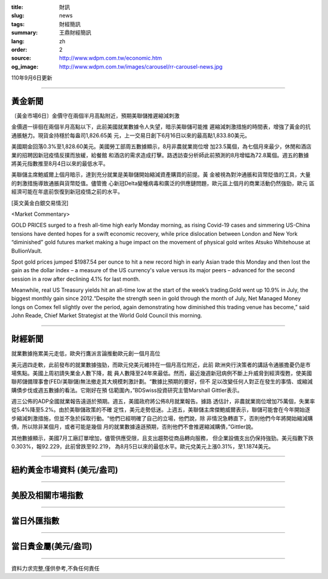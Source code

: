 :title: 財訊
:slug: news
:tags: 財經簡訊
:summary: 王鼎財經簡訊
:lang: zh
:order: 2
:source: http://www.wdpm.com.tw/economic.htm
:og_image: http://www.wdpm.com.tw/images/carousel/rr-carousel-news.jpg

110年9月6日更新

----

黃金新聞
++++++++

〔黃金市場6日〕金價守在兩個半月高點附近，預期美聯儲推遲縮減刺激

金價週一徘徊在兩個半月高點以下，此前美國就業數據令人失望，暗示美聯儲可能推
遲縮減刺激措施的時間表，增強了黃金的抗通脹魅力。現貨金持穩於每盎司1,826.65美
元，上一交易日創下6月16日以來的最高點1,833.80美元。

美國期金回落0.3%至1,828.60美元。美國勞工部周五數據顯示，8月非農就業崗位增
加23.5萬個，為七個月來最少，休閒和酒店業的招聘因新冠疫情反撲而放緩，給餐館
和酒店的需求造成打擊。路透訪查分析師此前預測的8月增幅為72.8萬個。週五的數據
將美元指數推至8月4日以來的最低水平。

美聯儲主席鮑威爾上個月暗示，達到充分就業是美聯儲開始縮減資產購買的前提。黃
金被視為對沖通脹和貨幣貶值的工具，大量的刺激措施導致通脹與貨幣貶值。儘管擔
心新冠Delta變種病毒和廣泛的供應鏈問題，歐元區上個月的商業活動仍然強勁，歐元
區經濟可能在年底前恢復到新冠疫情之前的水平。







[英文黃金白銀交易情況]

<Market Commentary>

GOLD PRICES surged to a fresh all-time high early Monday morning, as 
rising Covid-19 cases and simmering US-China tensions have dented hopes 
for a swift economic recovery, while price dislocation between London and 
New York “diminished” gold futures market making a huge impact on the 
movement of physical gold writes Atsuko Whitehouse at BullionVault.
 
Spot gold prices jumped $1987.54 per ounce to hit a new record high in 
early Asian trade this Monday and then lost the gain as the dollar 
index – a measure of the US currency's value versus its major 
peers – advanced for the second session in a row after declining 4.1% 
for last month.
 
Meanwhile, real US Treasury yields hit an all-time low at the start of 
the week’s trading.Gold went up 10.9% in July, the biggest monthly gain 
since 2012.“Despite the strength seen in gold through the month of July, 
Net Managed Money longs on Comex fell slightly over the period, again 
demonstrating how diminished this trading venue has become,” said John 
Reade, Chief Market Strategist at the World Gold Council this morning.

----

財經新聞
++++++++
就業數據拖累美元走低，歐央行鷹派言論推動歐元創一個月高位

美元週四走軟，此前發布的就業數據強勁，而歐元兌美元維持在一個月高位附近，此前
歐洲央行決策者的講話令通脹擔憂仍是市場焦點。美國上周初請失業金人數下降，裁
員人數降至24年來最低。然而，最近幾週新冠病例不斷上升威脅到經濟復甦，使美國
聯邦儲備理事會(FED/美聯儲)無法撤走其大規模刺激計劃。“數據比預期的要好，但不
足以改變任何人對正在發生的事情、或縮減購債步伐或週五數據的看法。它剛好在預
估範圍內，”BDSwiss投資研究主管Marshall Gittler表示。

週三公佈的ADP全國就業報告遠遜於預期。週五，美國政府將公佈8月就業報告。據路
透估計，非農就業崗位增加75萬個，失業率從5.4%降至5.2%。由於美聯儲政策的不確
定性，美元走勢低迷。上週五，美聯儲主席傑鮑威爾表示，聯儲可能會在今年開始逐
步縮減刺激措施，但並不急於採取行動。“他們已經明確了自己的立場，他們說，除
非情況急轉直下，否則他們今年將開始縮減購債，所以除非某個月，或者可能是幾個
月的就業數據遠遜預期，否則他們不會推遲縮減購債，”Gittler說。

其他數據顯示，美國7月工廠訂單增加，儘管供應受限，且支出趨勢從商品轉向服務，
但企業設備支出仍保持強勁。美元指數下跌0.303%，報92.229，此前曾跌至92.219，
為8月5日以來的最低水平。歐元兌美元上漲0.31%，至1.1874美元。



            


----

紐約黃金市場資料 (美元/盎司)
++++++++++++++++++++++++++++

.. raw:: html

  <A HREF="http://www.kitco.com/connecting.html">
  <IMG SRC="http://www.kitconet.com/images/quotes_4b2.gif" BORDER="0" ALT="[Most Recent Quotes from www.kitco.com]">
  </A>

----

美股及相關市場指數
++++++++++++++++++

.. raw:: html

  <!-- TradingView Widget BEGIN -->
  <div class="tradingview-widget-container">
    <div class="tradingview-widget-container__widget"></div>
    <div class="tradingview-widget-copyright"><a href="https://tw.tradingview.com/markets/indices/" rel="noopener" target="_blank"><span class="blue-text">指數行情</span></a>由TradingView提供</div>
    <script type="text/javascript" src="https://s3.tradingview.com/external-embedding/embed-widget-market-quotes.js" async>
    {
    "title": "指數",
    "width": 770,
    "height": 450,
    "locale": "zh_TW",
    "symbolsGroups": [
      {
        "name": "美國和加拿大",
        "symbols": [
          {
            "name": "FOREXCOM:SPXUSD",
            "displayName": "標準普爾500"
          },
          {
            "name": "FOREXCOM:NSXUSD",
            "displayName": "納斯達克100指數"
          },
          {
            "name": "CME_MINI:ES1!",
            "displayName": "E-迷你 標普指數期貨"
          },
          {
            "name": "INDEX:DXY",
            "displayName": "美元指數"
          },
          {
            "name": "FOREXCOM:DJI",
            "displayName": "道瓊斯 30"
          }
        ]
      },
      {
        "name": "歐洲",
        "symbols": [
          {
            "name": "INDEX:SX5E",
            "displayName": "歐元藍籌50"
          },
          {
            "name": "FOREXCOM:UKXGBP",
            "displayName": "富時100"
          },
          {
            "name": "INDEX:DEU30",
            "displayName": "德國DAX指數"
          },
          {
            "name": "INDEX:CAC40",
            "displayName": "法國 CAC 40 指數"
          },
          {
            "name": "INDEX:SMI"
          }
        ]
      },
      {
        "name": "亞太",
        "symbols": [
          {
            "name": "INDEX:NKY",
            "displayName": "日經225"
          },
          {
            "name": "INDEX:HSI",
            "displayName": "恆生"
          },
          {
            "name": "BSE:SENSEX",
            "displayName": "印度孟買指數"
          },
          {
            "name": "BSE:BSE500"
          },
          {
            "name": "INDEX:KSIC",
            "displayName": "韓國Kospi綜合指數"
          }
        ]
      }
    ],
    "colorTheme": "light"
  }
    </script>
  </div>
  <!-- TradingView Widget END -->

----

當日外匯指數
++++++++++++

.. raw:: html

  <!-- TradingView Widget BEGIN -->
  <div class="tradingview-widget-container">
    <div class="tradingview-widget-container__widget"></div>
    <div class="tradingview-widget-copyright"><a href="https://tw.tradingview.com/markets/currencies/forex-cross-rates/" rel="noopener" target="_blank"><span class="blue-text">外匯匯率</span></a>由TradingView提供</div>
    <script type="text/javascript" src="https://s3.tradingview.com/external-embedding/embed-widget-forex-cross-rates.js" async>
    {
    "width": "100%",
    "height": "100%",
    "currencies": [
      "EUR",
      "USD",
      "JPY",
      "GBP",
      "CNY",
      "TWD"
    ],
    "isTransparent": false,
    "colorTheme": "light",
    "locale": "zh_TW"
  }
    </script>
  </div>
  <!-- TradingView Widget END -->

----

當日貴金屬(美元/盎司)
+++++++++++++++++++++

.. raw:: html 

  <A HREF="http://www.kitco.com/connecting.html">
  <IMG SRC="http://www.kitconet.com/images/quotes_7a.gif" BORDER="0" ALT="[Most Recent Quotes from www.kitco.com]">
  </A>

----

資料力求完整,僅供參考,不負任何責任

